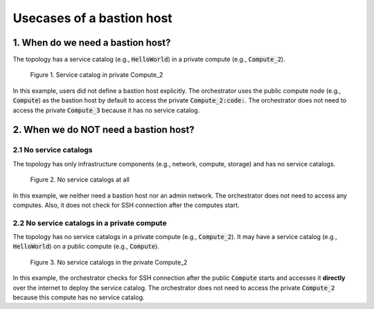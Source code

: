 **************************
Usecases of a bastion host
**************************

1. When do we need a bastion host?
==================================

The topology has a service catalog (e.g., :code:`HelloWorld`) in a private compute (e.g., :code:`Compute_2`).

.. figure:: /_static/images/4-NoBastionHost-3.png
  :width: 800

  Figure 1. Service catalog in private Compute_2

In this example, users did not define a bastion host explicitly. The orchestrator uses the public compute node (e.g., :code:`Compute`) as the bastion host by default to access the private :code:`Compute_2:code:`. The orchestrator does not need to access the private :code:`Compute_3` because it has no service catalog.

2. When we do NOT need a bastion host?
======================================

2.1 No service catalogs
-----------------------

The topology has only infrastructure components (e.g., network, compute, storage) and has no service catalogs.

.. figure:: /_static/images/4-NoBastionHost.png
  :width: 800

  Figure 2. No service catalogs at all

In this example, we neither need a bastion host nor an admin network. The orchestrator does not need to access any computes. Also, it does not check for SSH connection after the computes start.

2.2 No service catalogs in a private compute
--------------------------------------------

The topology has no service catalogs in a private compute (e.g., :code:`Compute_2`). It may have a service catalog (e.g., :code:`HelloWorld`) on a public compute (e.g., :code:`Compute`).

.. figure:: /_static/images/4-NoBastionHost-2.png
  :width: 800

  Figure 3. No service catalogs in the private Compute_2

In this example, the orchestrator checks for SSH connection after the public :code:`Compute` starts and accesses it **directly** over the internet to deploy the service catalog. The orchestrator does not need to access the private :code:`Compute_2` because this compute has no service catalog.